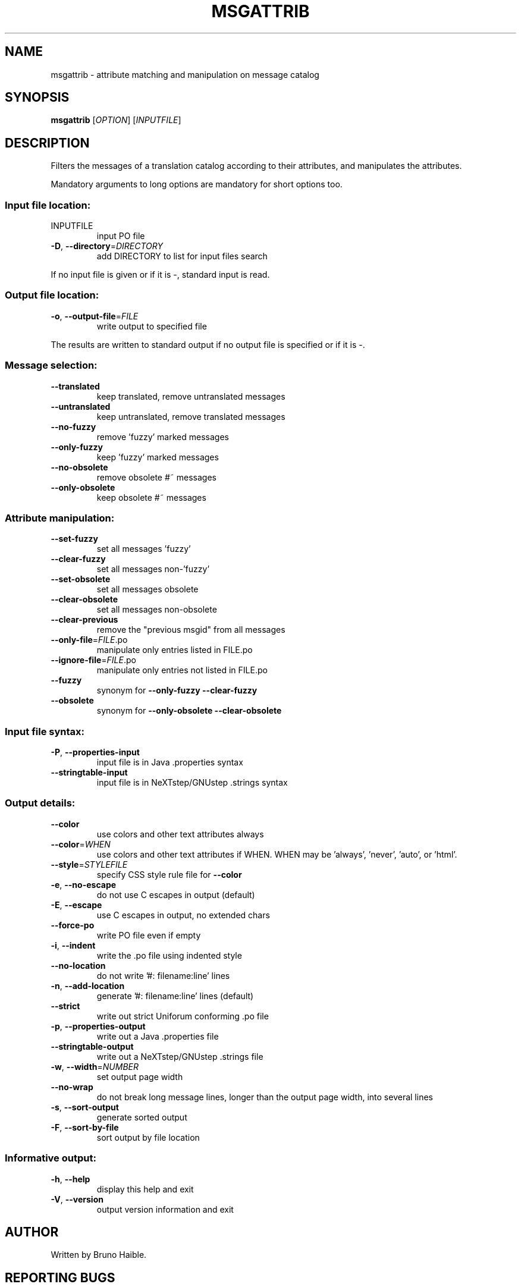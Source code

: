 .\" DO NOT MODIFY THIS FILE!  It was generated by help2man 1.24.
.TH MSGATTRIB "1" "June 2010" "GNU gettext-tools 0.18" GNU
.SH NAME
msgattrib \- attribute matching and manipulation on message catalog
.SH SYNOPSIS
.B msgattrib
[\fIOPTION\fR] [\fIINPUTFILE\fR]
.SH DESCRIPTION
.\" Add any additional description here
.PP
Filters the messages of a translation catalog according to their attributes,
and manipulates the attributes.
.PP
Mandatory arguments to long options are mandatory for short options too.
.SS "Input file location:"
.TP
INPUTFILE
input PO file
.TP
\fB\-D\fR, \fB\-\-directory\fR=\fIDIRECTORY\fR
add DIRECTORY to list for input files search
.PP
If no input file is given or if it is -, standard input is read.
.SS "Output file location:"
.TP
\fB\-o\fR, \fB\-\-output\-file\fR=\fIFILE\fR
write output to specified file
.PP
The results are written to standard output if no output file is specified
or if it is -.
.SS "Message selection:"
.TP
\fB\-\-translated\fR
keep translated, remove untranslated messages
.TP
\fB\-\-untranslated\fR
keep untranslated, remove translated messages
.TP
\fB\-\-no\-fuzzy\fR
remove 'fuzzy' marked messages
.TP
\fB\-\-only\-fuzzy\fR
keep 'fuzzy' marked messages
.TP
\fB\-\-no\-obsolete\fR
remove obsolete #~ messages
.TP
\fB\-\-only\-obsolete\fR
keep obsolete #~ messages
.SS "Attribute manipulation:"
.TP
\fB\-\-set\-fuzzy\fR
set all messages 'fuzzy'
.TP
\fB\-\-clear\-fuzzy\fR
set all messages non-'fuzzy'
.TP
\fB\-\-set\-obsolete\fR
set all messages obsolete
.TP
\fB\-\-clear\-obsolete\fR
set all messages non-obsolete
.TP
\fB\-\-clear\-previous\fR
remove the "previous msgid" from all messages
.TP
\fB\-\-only\-file\fR=\fIFILE\fR.po
manipulate only entries listed in FILE.po
.TP
\fB\-\-ignore\-file\fR=\fIFILE\fR.po
manipulate only entries not listed in FILE.po
.TP
\fB\-\-fuzzy\fR
synonym for \fB\-\-only\-fuzzy\fR \fB\-\-clear\-fuzzy\fR
.TP
\fB\-\-obsolete\fR
synonym for \fB\-\-only\-obsolete\fR \fB\-\-clear\-obsolete\fR
.SS "Input file syntax:"
.TP
\fB\-P\fR, \fB\-\-properties\-input\fR
input file is in Java .properties syntax
.TP
\fB\-\-stringtable\-input\fR
input file is in NeXTstep/GNUstep .strings syntax
.SS "Output details:"
.TP
\fB\-\-color\fR
use colors and other text attributes always
.TP
\fB\-\-color\fR=\fIWHEN\fR
use colors and other text attributes if WHEN.
WHEN may be 'always', 'never', 'auto', or 'html'.
.TP
\fB\-\-style\fR=\fISTYLEFILE\fR
specify CSS style rule file for \fB\-\-color\fR
.TP
\fB\-e\fR, \fB\-\-no\-escape\fR
do not use C escapes in output (default)
.TP
\fB\-E\fR, \fB\-\-escape\fR
use C escapes in output, no extended chars
.TP
\fB\-\-force\-po\fR
write PO file even if empty
.TP
\fB\-i\fR, \fB\-\-indent\fR
write the .po file using indented style
.TP
\fB\-\-no\-location\fR
do not write '#: filename:line' lines
.TP
\fB\-n\fR, \fB\-\-add\-location\fR
generate '#: filename:line' lines (default)
.TP
\fB\-\-strict\fR
write out strict Uniforum conforming .po file
.TP
\fB\-p\fR, \fB\-\-properties\-output\fR
write out a Java .properties file
.TP
\fB\-\-stringtable\-output\fR
write out a NeXTstep/GNUstep .strings file
.TP
\fB\-w\fR, \fB\-\-width\fR=\fINUMBER\fR
set output page width
.TP
\fB\-\-no\-wrap\fR
do not break long message lines, longer than
the output page width, into several lines
.TP
\fB\-s\fR, \fB\-\-sort\-output\fR
generate sorted output
.TP
\fB\-F\fR, \fB\-\-sort\-by\-file\fR
sort output by file location
.SS "Informative output:"
.TP
\fB\-h\fR, \fB\-\-help\fR
display this help and exit
.TP
\fB\-V\fR, \fB\-\-version\fR
output version information and exit
.SH AUTHOR
Written by Bruno Haible.
.SH "REPORTING BUGS"
Report bugs to <bug-gnu-gettext@gnu.org>.
.SH COPYRIGHT
Copyright \(co 2001-2010 Free Software Foundation, Inc.
License GPLv3+: GNU GPL version 3 or later <http://gnu.org/licenses/gpl.html>
.br
This is free software: you are free to change and redistribute it.
There is NO WARRANTY, to the extent permitted by law.
.SH "SEE ALSO"
The full documentation for
.B msgattrib
is maintained as a Texinfo manual.  If the
.B info
and
.B msgattrib
programs are properly installed at your site, the command
.IP
.B info msgattrib
.PP
should give you access to the complete manual.
